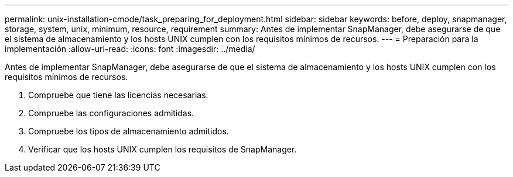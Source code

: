 ---
permalink: unix-installation-cmode/task_preparing_for_deployment.html 
sidebar: sidebar 
keywords: before, deploy, snapmanager, storage, system, unix, minimum, resource, requirement 
summary: Antes de implementar SnapManager, debe asegurarse de que el sistema de almacenamiento y los hosts UNIX cumplen con los requisitos mínimos de recursos. 
---
= Preparación para la implementación
:allow-uri-read: 
:icons: font
:imagesdir: ../media/


[role="lead"]
Antes de implementar SnapManager, debe asegurarse de que el sistema de almacenamiento y los hosts UNIX cumplen con los requisitos mínimos de recursos.

. Compruebe que tiene las licencias necesarias.
. Compruebe las configuraciones admitidas.
. Compruebe los tipos de almacenamiento admitidos.
. Verificar que los hosts UNIX cumplen los requisitos de SnapManager.

